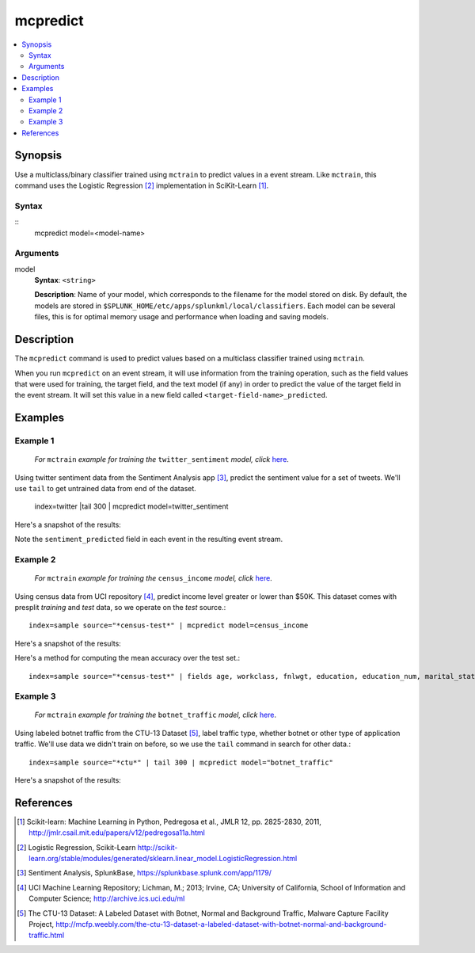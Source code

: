 .. SplunkML Documentation file

.. _splunkml-mcpredict:

mcpredict
================================================

.. contents::
  :local:
  :backlinks: none

Synopsis
------------------------------------------------

Use a multiclass/binary classifier trained using ``mctrain`` to predict values in a event stream. Like ``mctrain``, this command uses the Logistic Regression [2]_ implementation in SciKit-Learn [1]_.

Syntax
````````````````````````````````````````````````

::
  mcpredict model=<model-name>

Arguments
````````````````````````````````````````````````

model
  **Syntax**: ``<string>``

  **Description**: Name of your model, which corresponds to the filename for the model stored on disk. By default, the models are stored in ``$SPLUNK_HOME/etc/apps/splunkml/local/classifiers``. Each model can be several files, this is for optimal memory usage and performance when loading and saving models.


Description
------------------------------------------------

The ``mcpredict`` command is used to predict values based on a multiclass classifier trained using ``mctrain``.

When you run ``mcpredict`` on an event stream, it will use information from the training operation, such as the field values that were used for training, the target field, and the text model (if any) in order to predict the value of the target field in the event stream.  It will set this value in a new field called ``<target-field-name>_predicted``.


Examples
------------------------------------------------

.. _mcpredict-twitter-sentiment:

Example 1
````````````````````````````````````````````````

  *For* ``mctrain`` *example for training the* ``twitter_sentiment`` *model, click* `here <mctrain.rst#example-1>`_.

Using twitter sentiment data from the Sentiment Analysis app [3]_, predict the sentiment value for a set of tweets.  We'll use ``tail`` to get untrained data from end of the dataset.

  index=twitter |tail 300 | mcpredict model=twitter_sentiment 

Here's a snapshot of the results:

.. image:: mcpredict_twitter_sentiment_example_prediction.png
   :height: 300px
   :alt: "Classifying sentiment on a sequence of tweets"

Note the ``sentiment_predicted`` field in each event in the resulting event stream.

.. _mcpredict-census-income:

Example 2
````````````````````````````````````````````````

 *For* ``mctrain`` *example for training the* ``census_income`` *model, click* `here <mctrain.rst#example-2>`_.

Using census data from UCI repository [4]_, predict income level greater or lower than $50K. This dataset comes with presplit *training* and *test* data, so we operate on the *test* source.::

  index=sample source="*census-test*" | mcpredict model=census_income

Here's a snapshot of the results:

.. image:: mcpredict_census_income_example_prediction.png
   :height: 300px
   :alt: "prediction of income value in income_predicted field"

Here's a method for computing the mean accuracy over the test set.::

  index=sample source="*census-test*" | fields age, workclass, fnlwgt, education, education_num, marital_status, occupation, arming_fishing, relationship, race, sex, capital_gain, capital_loss, hours_per_week, native_country, income | mcpredict model=census_income | eval correct=if(income == income_predicted, 1, 0) | stats avg(correct)

.. image:: mcpredict_census_income_example_accuracy.png
   :alt: "accuracy of predictions over provided test set"

.. _mcpredict-botnet-traffic:

Example 3
````````````````````````````````````````````````

  *For* ``mctrain`` *example for training the* ``botnet_traffic`` *model, click* `here <mctrain.rst#example-3>`_.

Using labeled botnet traffic from the CTU-13 Dataset [5]_, label traffic type, whether botnet or other type of application traffic.  We'll use data we didn't train on before, so we use the ``tail`` command in search for other data.::

  index=sample source="*ctu*" | tail 300 | mcpredict model="botnet_traffic"
  
Here's a snapshot of the results:

.. image:: mcpredict_botnet_traffic_example_prediction.png
   :height: 300px
   :alt: "Label_predicted field indicates traffic labeling"


References
------------------------------------------------

.. [1] Scikit-learn: Machine Learning in Python, Pedregosa et al., JMLR 12, pp. 2825-2830, 2011, `<http://jmlr.csail.mit.edu/papers/v12/pedregosa11a.html>`_

.. [2] Logistic Regression, Scikit-Learn `<http://scikit-learn.org/stable/modules/generated/sklearn.linear_model.LogisticRegression.html>`_

.. [3] Sentiment Analysis, SplunkBase, `<https://splunkbase.splunk.com/app/1179/>`_

.. [4] UCI Machine Learning Repository; Lichman, M.; 2013; Irvine, CA; University of California, School of Information and Computer Science; `<http://archive.ics.uci.edu/ml>`_

.. [5] The CTU-13 Dataset: A Labeled Dataset with Botnet, Normal and Background Traffic, Malware Capture Facility Project, `<http://mcfp.weebly.com/the-ctu-13-dataset-a-labeled-dataset-with-botnet-normal-and-background-traffic.html>`_